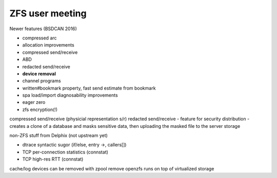 .. _zfs user meeting:

ZFS user meeting
================

Newer features (BSDCAN 2016)

- compressed arc
- allocation improvements
- compressed send/receive
- ABD
- redacted send/receive
- **device removal**
- channel programs
- written#bookmark property, fast send estimate from bookmark
- spa load/import diagnosability improvements
- eager zero
- zfs encryption(!)

compressed send/receive (physicial representation s/r)
redacted send/receive - feature for security distribution - creates a clone of a database and masks sensitive data, then uploading the masked file to the server storage

non-ZFS stuff from Delphix (not upstream yet)

- dtrace syntactic sugor (if/else, entry ->, callers[])
- TCP per-connection statistics (connstat)
- TCP high-res RTT (connstat)

cache/log devices can be removed with zpool remove
openzfs runs on top of virtualized storage